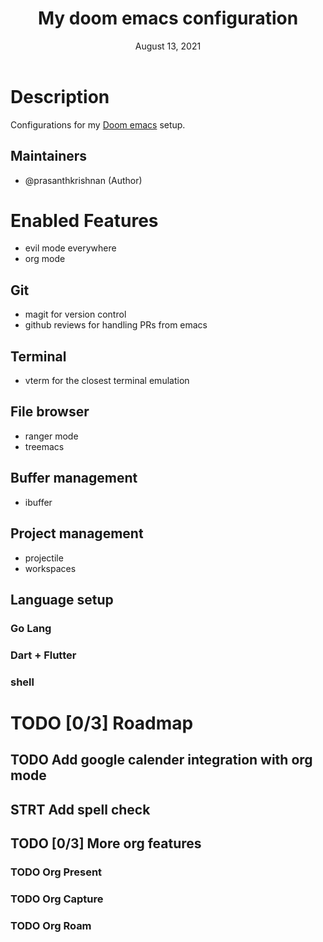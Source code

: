 #+TITLE:   My doom emacs configuration
#+DATE:    August 13, 2021
#+STARTUP: inlineimages nofold

* Description
Configurations for my [[github:/hlissner/doom-emacs][Doom emacs]] setup.

** Maintainers
+ @prasanthkrishnan (Author)

* Enabled Features
+ evil mode everywhere
+ org mode
** Git
+ magit for version control
+ github reviews for handling PRs from emacs
** Terminal
+ vterm for the closest terminal emulation
** File browser
+ ranger mode
+ treemacs
** Buffer management
+ ibuffer
** Project management
+ projectile
+ workspaces
** Language setup
*** Go Lang
*** Dart + Flutter
*** shell
* TODO [0/3] Roadmap
** TODO Add google calender integration with org mode
** STRT Add spell check
** TODO [0/3] More org features
*** TODO Org Present
*** TODO Org Capture
*** TODO Org Roam
